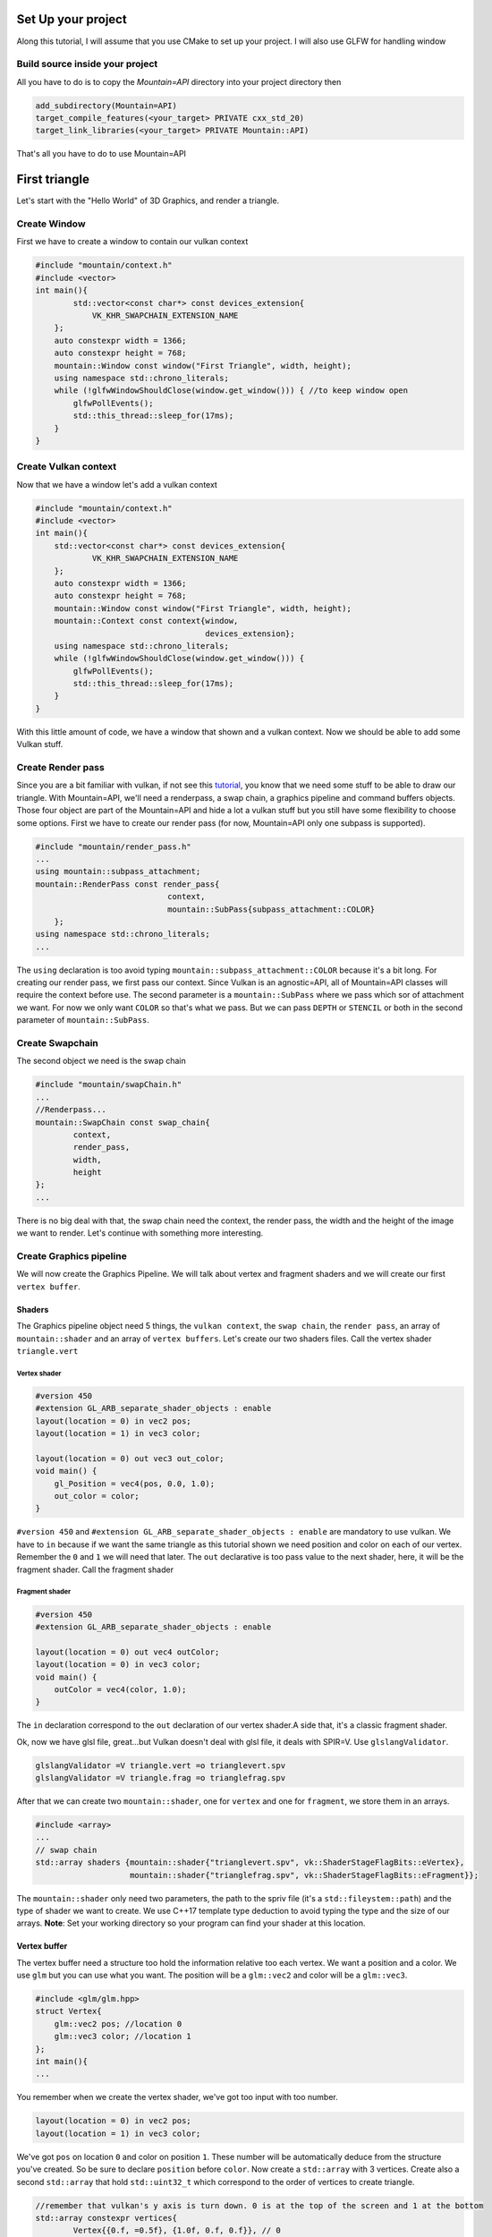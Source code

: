 Set Up your project
===================
Along this tutorial, I will assume that you use CMake to set up your project. I will also use GLFW for handling window

Build source inside your project
--------------------------------
All you have to do is to copy the `Mountain=API` directory into your project directory then

.. code-block:: cmake

    add_subdirectory(Mountain=API)
    target_compile_features(<your_target> PRIVATE cxx_std_20)
    target_link_libraries(<your_target> PRIVATE Mountain::API)

That's all you have to do to use Mountain=API

First triangle
=================
Let's start with the "Hello World" of 3D Graphics, and render a triangle.

.. image:: image/triangle_getting_started.png

Create Window
--------------------------------
First we have to create a window to contain our vulkan context

.. code-block:: cpp

    #include "mountain/context.h"
    #include <vector>
    int main(){
            std::vector<const char*> const devices_extension{
                VK_KHR_SWAPCHAIN_EXTENSION_NAME
        };
        auto constexpr width = 1366;
        auto constexpr height = 768;
        mountain::Window const window("First Triangle", width, height);
        using namespace std::chrono_literals;
        while (!glfwWindowShouldClose(window.get_window())) { //to keep window open
            glfwPollEvents();
            std::this_thread::sleep_for(17ms);
        }
    }



Create Vulkan context
--------------------------------
Now that we have a window let's add a vulkan context

.. code-block:: cpp

    #include "mountain/context.h"
    #include <vector>
    int main(){
        std::vector<const char*> const devices_extension{
                VK_KHR_SWAPCHAIN_EXTENSION_NAME
        };
        auto constexpr width = 1366;
        auto constexpr height = 768;
        mountain::Window const window("First Triangle", width, height);
        mountain::Context const context{window,
                                        devices_extension};
        using namespace std::chrono_literals;
        while (!glfwWindowShouldClose(window.get_window())) {
            glfwPollEvents();
            std::this_thread::sleep_for(17ms);
        }
    }

With this little amount of code, we have a window that shown and a vulkan context.
Now we should be able to add some Vulkan stuff.

Create Render pass
------------------
Since you are a bit familiar with vulkan, if not see this `tutorial <https://vulkan=tutorial.com/>`_, you know that we need some stuff to be able to draw our triangle. With Mountain=API, we'll need a renderpass, a swap chain, a graphics pipeline and command buffers objects. Those four object are part of the Mountain=API and hide a lot a vulkan stuff but you still have some flexibility to choose some options.
First we have to create our render pass (for now, Mountain=API only one subpass is supported).

.. code-block:: cpp

    #include "mountain/render_pass.h"
    ...
    using mountain::subpass_attachment;
    mountain::RenderPass const render_pass{
                                context,
                                mountain::SubPass{subpass_attachment::COLOR}
        };
    using namespace std::chrono_literals;
    ...

The ``using`` declaration is too avoid typing ``mountain::subpass_attachment::COLOR`` because it's a bit long. For creating our render pass, we first pass our context. Since Vulkan is an agnostic=API, all of Mountain=API classes will require the context before use.
The second parameter is a ``mountain::SubPass`` where we pass which sor of attachment we want. For now we only want ``COLOR`` so that's what we pass. But we can pass ``DEPTH`` or ``STENCIL`` or both in the second parameter of ``mountain::SubPass``.

Create Swapchain
----------------
The second object we need is the swap chain

.. code-block:: cpp

    #include "mountain/swapChain.h"
    ...
    //Renderpass...
    mountain::SwapChain const swap_chain{
            context,
            render_pass,
            width,
            height
    };
    ...

There is no big deal with that, the swap chain need the context, the render pass, the width and the height of the image we want to render.
Let's continue with something more interesting.

Create Graphics pipeline
------------------------
We will now create the Graphics Pipeline. We will talk about vertex and fragment shaders and we will create our first ``vertex buffer``.

Shaders
*******
The Graphics pipeline object need 5 things, the ``vulkan context``, the ``swap chain``, the ``render pass``, an array of ``mountain::shader`` and an array of ``vertex buffers``.
Let's create our two shaders files. Call the vertex shader ``triangle.vert``

Vertex shader
#############

.. code-block:: glsl

    #version 450
    #extension GL_ARB_separate_shader_objects : enable
    layout(location = 0) in vec2 pos;
    layout(location = 1) in vec3 color;

    layout(location = 0) out vec3 out_color;
    void main() {
        gl_Position = vec4(pos, 0.0, 1.0);
        out_color = color;
    }

``#version 450`` and ``#extension GL_ARB_separate_shader_objects : enable`` are mandatory to use vulkan.
We have to ``in`` because if we want the same triangle as this tutorial shown we need position and color on each of our vertex. Remember the ``0`` and ``1`` we will need that later.
The ``out`` declarative is too pass value to the next shader, here, it will be the fragment shader.
Call the fragment shader

Fragment shader
###############

.. code-block:: glsl

    #version 450
    #extension GL_ARB_separate_shader_objects : enable

    layout(location = 0) out vec4 outColor;
    layout(location = 0) in vec3 color;
    void main() {
        outColor = vec4(color, 1.0);
    }

The ``in`` declaration correspond to the ``out`` declaration of our vertex shader.A side that, it's a classic fragment shader.

Ok, now we have glsl file, great...but Vulkan doesn't deal with glsl file, it deals with SPIR=V. Use ``glslangValidator``.

.. code-block:: shell

    glslangValidator =V triangle.vert =o trianglevert.spv
    glslangValidator =V triangle.frag =o trianglefrag.spv

After that we can create two ``mountain::shader``, one for ``vertex`` and one for ``fragment``, we store them in an arrays.

.. code-block:: cpp

    #include <array>
    ...
    // swap chain
    std::array shaders {mountain::shader{"trianglevert.spv", vk::ShaderStageFlagBits::eVertex},
                        mountain::shader{"trianglefrag.spv", vk::ShaderStageFlagBits::eFragment}};

The ``mountain::shader`` only need two parameters, the path to the spriv file (it's a ``std::fileystem::path``) and the type of shader we want to create. We use C++17 template type deduction to avoid typing the type and the size of our arrays.
**Note**: Set your working directory so your program can find your shader at this location.

Vertex buffer
*************

The vertex buffer need a structure too hold the information relative too each vertex. We want a position and a color. We use ``glm`` but you can use what you want. The position will be a ``glm::vec2`` and color will be a ``glm::vec3``.

.. code-block:: cpp

    #include <glm/glm.hpp>
    struct Vertex{
        glm::vec2 pos; //location 0
        glm::vec3 color; //location 1
    };
    int main(){
    ...

You remember when we create the vertex shader, we've got too input with too number.

.. code-block:: glsl

    layout(location = 0) in vec2 pos;
    layout(location = 1) in vec3 color;

We've got ``pos`` on location ``0`` and color on position ``1``. These number will be automatically deduce from the structure you've created. So be sure to declare ``position`` before ``color``.
Now create a ``std::array`` with 3 vertices. Create also a second ``std::array`` that hold ``std::uint32_t`` which correspond to the order of vertices to create triangle.

.. code-block:: cpp

    //remember that vulkan's y axis is turn down. 0 is at the top of the screen and 1 at the bottom
    std::array constexpr vertices{
            Vertex{{0.f, =0.5f}, {1.0f, 0.f, 0.f}}, // 0
            Vertex{{=0.25f, 0.f}, {0.0f, 1.f, 0.f}},// 1
            Vertex{{0.25f, 0.f}, {0.0f, 0.f, 1.f}} // 2
    };
    std::array constexpr indices{0u, 1u, 2u};


Great one more thing to do before we can create our graphic pipeline. The vertex buffer it self.
The class for that is ``mountain::buffer::vertex``.

.. code-block:: cpp

    mountain::buffer::vertex vertex_buffer{
                            context,
                            mountain::buffer::vertex_description(
                                0,
                                0,
                                CLASS_DESCRIPTION(Vertex, pos, color)),
                            vertices,
                            indices};

There is a lot of thing in here, I will explain all. A ``mountain::buffer::vertex`` need 4 things to be create. First, as always, the vulkan context. The third parameter is the array of vertices and the fourth is the array of indices. The second parameter is a ``mountain::buffer::vertex_description``, it contain information about the different attribute inside our ``Vertex`` structure. This structure take 3 parameters.

* The ``binding`` parameter is a bit complex but just know that it must be unique by vertex buffer inside a same graphic pipeline.

* The second parameter is ``layout_start_from``, it specified which layout we want for our first structure attribute, here ``pos``, we specified ``0`` in the shader so we put a ``0``.

* The last is an array of attribute description, we don't fill this by hand but instead we use a macro ``CLASS_DESCRIPTION``. This is a variadic macro, the first argument is the structure name and after we specified all the attribute. Here we specified ``pos`` and ``color``. **Note** : the order of the attribute has no impact for the program.

The Pipeline
************

At last, we can create our pipeline, .... almost :). We've got our vertex buffer but ``mountain::GraphicsPipeline`` take a ``std::vector`` of vertex buffers so, put it into one. (for now, ``Mountain=API`` will only support one buffer...

.. code-block:: cpp

    std::vector vertex_buffers{vertex_buffer};

You'll notice soon enough that this code doesn't compile because the ``copy constructor/operator`` for ``mountain::buffer::vertex`` are deleted. We have to use ``std::move`` or construct our vertex in place (directly in the vector)

.. code-block:: cpp

    std::vector<mountain::vertex::buffer> vertex_buffers;
    //do this
    vertex_buffers.emplace_back(std::move(vertex_buffer));
    // or
    vertex_buffers.emplace_back(
                        mountain::buffer::vertex vertex_buffer{
                            context,
                            mountain::buffer::vertex_description(
                                0,
                                0,
                                CLASS_DESCRIPTION(Vertex, pos, color)),
                            vertices,
                            indices};
    );
    // or better
    auto const vertex_buffers = [&]{
        std::vector<mountain::vertex::buffer> vertex_buffers;
        vertex_buffers.emplace_back(
                        mountain::buffer::vertex vertex_buffer{
                            context,
                            mountain::buffer::vertex_description(
                                0,
                                0,
                                CLASS_DESCRIPTION(Vertex, pos, color)),
                            vertices,
                            indices};
    }();

And now we can officially create the pipeline

.. code-block:: cpp

    mountain::GraphicsPipeline const pipeline(context,
                                              swap_chain,
                                              render_pass,
                                              shaders,
                                              buffers);

The parameters speak for them selves so I pass that.

Command Buffers
---------------

We're close to display our first triangle. The command buffer is the next object to create. It will tell vulkan how to render what we want. Command buffers in ``Mountain=API`` are split into 2 phases. The creation and the initialisation.
Begin with the creation, no big deal with that.

.. code-block:: cpp

    #include "mountain/command_buffer.h"
    ...
    mountain::CommandBuffer command_buffer{
        context, swap_chain, render_pass
    };

The initialisation is more interesting. The member=function ``init`` take one parameter, a ``mountain::PipelineData<T>``. A pipeline data contains simply the information about the object we want to render.

* First it hold a reference to the vertex_buffer we want to use. Here it is ``vertex_buffers[0]``.

* The pipeline we want to use, Here it's ``pipeline``.

* The third and the most interesting is a ``std::vector`` of ``T``. Where T is a structure that hold ``push constant`` values (we'll talk about this later). The interesting part is that this vector will determine the number of object render with this buffer. Here we just want one triangle and no push constant. We proceed as follow

.. code-block:: cpp

    struct no_push{}; // empty struct for non push constant
    mountain::PipelineData<no_push> objects{
                buffers[0], pipeline, {{}} }; //one element in our vector so on triangle
    command_buffer.init(objects); // init our command buffer.

Let's Draw It
-------------
Let's had the draw command in our main loop. It should looks like this.

.. code-block:: cpp

    while (!glfwWindowShouldClose(context.get_window().get_window())) {
        glfwPollEvents();
        command_buffer.drawFrame({}); // {} empty vector
        std::this_thread::sleep_for(17ms);
    }
    context=>waitIdle();// wait for the image to be render completely before exiting

The ``drawFrame`` function take on parameter, but we don't talk about this for now so juste pass an empty vector.

That it! Launch your program and you'll see a beautiful triangle.

**Warning**: don't forget to set your working directory so your program can find your ``spv`` files.